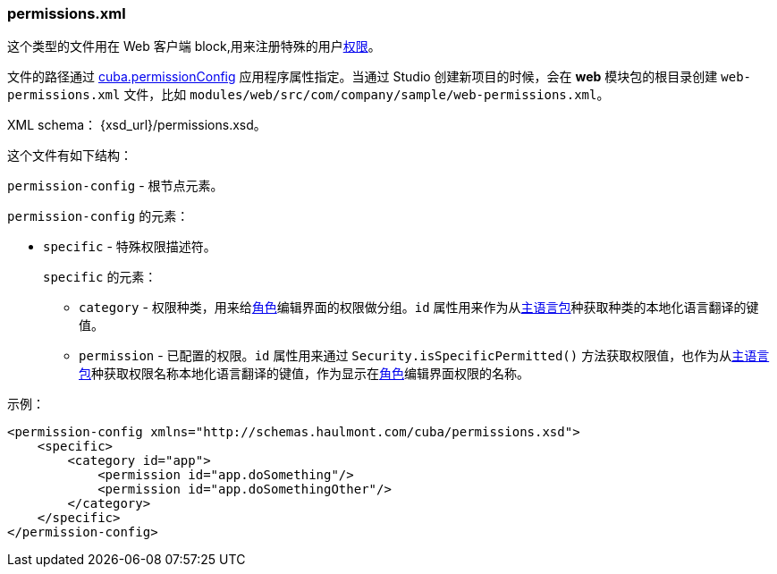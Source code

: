 :sourcesdir: ../../../source

[[permissions.xml]]
=== permissions.xml

这个类型的文件用在 Web 客户端 block,用来注册特殊的用户<<permissions,权限>>。

文件的路径通过 <<cuba.permissionConfig,cuba.permissionConfig>> 应用程序属性指定。当通过 Studio 创建新项目的时候，会在 *web* 模块包的根目录创建 `web-permissions.xml` 文件，比如 `modules/web/src/com/company/sample/web-permissions.xml`。

XML schema： {xsd_url}/permissions.xsd。

这个文件有如下结构：

`permission-config` - 根节点元素。

`permission-config` 的元素：

* `specific` - 特殊权限描述符。
+
`specific` 的元素：

** `category` - 权限种类，用来给<<roles,角色>>编辑界面的权限做分组。`id` 属性用来作为从<<main_message_pack,主语言包>>种获取种类的本地化语言翻译的键值。

** `permission` - 已配置的权限。`id` 属性用来通过 `Security.isSpecificPermitted()` 方法获取权限值，也作为从<<main_message_pack,主语言包>>种获取权限名称本地化语言翻译的键值，作为显示在<<roles,角色>>编辑界面权限的名称。

示例：

[source, xml]
----
<permission-config xmlns="http://schemas.haulmont.com/cuba/permissions.xsd">
    <specific>
        <category id="app">
            <permission id="app.doSomething"/>
            <permission id="app.doSomethingOther"/>
        </category>
    </specific>
</permission-config>
---- 

